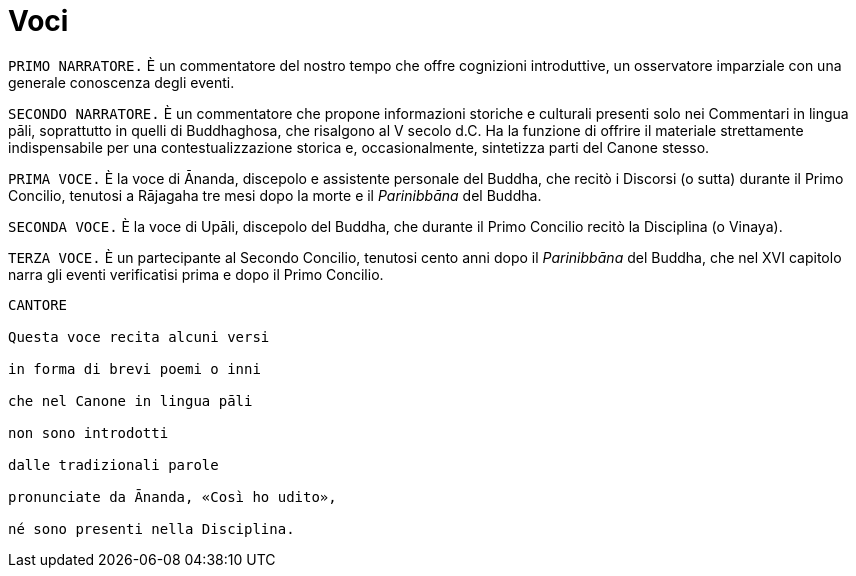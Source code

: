 = Voci

[.narrator]
`PRIMO NARRATORE.` È un commentatore del nostro tempo che offre cognizioni
introduttive, un osservatore imparziale con una generale conoscenza
degli eventi.

[.narrator]
`SECONDO NARRATORE.` È un commentatore che propone informazioni storiche e
culturali presenti solo nei Commentari in lingua pāli, soprattutto in
quelli di Buddhaghosa, che risalgono al V secolo d.C. Ha la funzione di
offrire il materiale strettamente indispensabile per una
contestualizzazione storica e, occasionalmente, sintetizza parti del
Canone stesso.

[.voice]
`PRIMA VOCE.` È la voce di Ānanda, discepolo e assistente personale del
Buddha, che recitò i Discorsi (o sutta) durante il Primo Concilio,
tenutosi a Rājagaha tre mesi dopo la morte e il _Parinibbāna_ del
Buddha.

[.voice]
`SECONDA VOCE.` È la voce di Upāli, discepolo del Buddha, che durante il
Primo Concilio recitò la Disciplina (o Vinaya).

[.voice]
`TERZA VOCE.` È un partecipante al Secondo Concilio, tenutosi cento anni
dopo il _Parinibbāna_ del Buddha, che nel XVI capitolo narra gli eventi
verificatisi prima e dopo il Primo Concilio.

[verse, role=cantor]
____
CANTORE

Questa voce recita alcuni versi +
in forma di brevi poemi o inni +
che nel Canone in lingua pāli +
non sono introdotti +
dalle tradizionali parole +
pronunciate da Ānanda, «Così ho udito», +
né sono presenti nella Disciplina.
____
